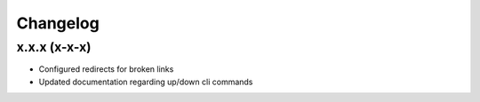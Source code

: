 Changelog
=========

x.x.x (x-x-x)
-------------------

* Configured redirects for broken links
* Updated documentation regarding up/down cli commands